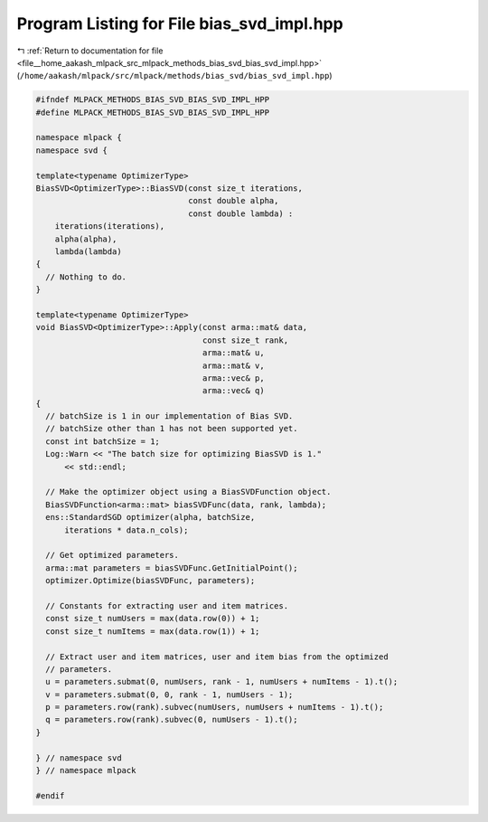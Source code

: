 
.. _program_listing_file__home_aakash_mlpack_src_mlpack_methods_bias_svd_bias_svd_impl.hpp:

Program Listing for File bias_svd_impl.hpp
==========================================

|exhale_lsh| :ref:`Return to documentation for file <file__home_aakash_mlpack_src_mlpack_methods_bias_svd_bias_svd_impl.hpp>` (``/home/aakash/mlpack/src/mlpack/methods/bias_svd/bias_svd_impl.hpp``)

.. |exhale_lsh| unicode:: U+021B0 .. UPWARDS ARROW WITH TIP LEFTWARDS

.. code-block:: cpp

   
   #ifndef MLPACK_METHODS_BIAS_SVD_BIAS_SVD_IMPL_HPP
   #define MLPACK_METHODS_BIAS_SVD_BIAS_SVD_IMPL_HPP
   
   namespace mlpack {
   namespace svd {
   
   template<typename OptimizerType>
   BiasSVD<OptimizerType>::BiasSVD(const size_t iterations,
                                   const double alpha,
                                   const double lambda) :
       iterations(iterations),
       alpha(alpha),
       lambda(lambda)
   {
     // Nothing to do.
   }
   
   template<typename OptimizerType>
   void BiasSVD<OptimizerType>::Apply(const arma::mat& data,
                                      const size_t rank,
                                      arma::mat& u,
                                      arma::mat& v,
                                      arma::vec& p,
                                      arma::vec& q)
   {
     // batchSize is 1 in our implementation of Bias SVD.
     // batchSize other than 1 has not been supported yet.
     const int batchSize = 1;
     Log::Warn << "The batch size for optimizing BiasSVD is 1."
         << std::endl;
   
     // Make the optimizer object using a BiasSVDFunction object.
     BiasSVDFunction<arma::mat> biasSVDFunc(data, rank, lambda);
     ens::StandardSGD optimizer(alpha, batchSize,
         iterations * data.n_cols);
   
     // Get optimized parameters.
     arma::mat parameters = biasSVDFunc.GetInitialPoint();
     optimizer.Optimize(biasSVDFunc, parameters);
   
     // Constants for extracting user and item matrices.
     const size_t numUsers = max(data.row(0)) + 1;
     const size_t numItems = max(data.row(1)) + 1;
   
     // Extract user and item matrices, user and item bias from the optimized
     // parameters.
     u = parameters.submat(0, numUsers, rank - 1, numUsers + numItems - 1).t();
     v = parameters.submat(0, 0, rank - 1, numUsers - 1);
     p = parameters.row(rank).subvec(numUsers, numUsers + numItems - 1).t();
     q = parameters.row(rank).subvec(0, numUsers - 1).t();
   }
   
   } // namespace svd
   } // namespace mlpack
   
   #endif
